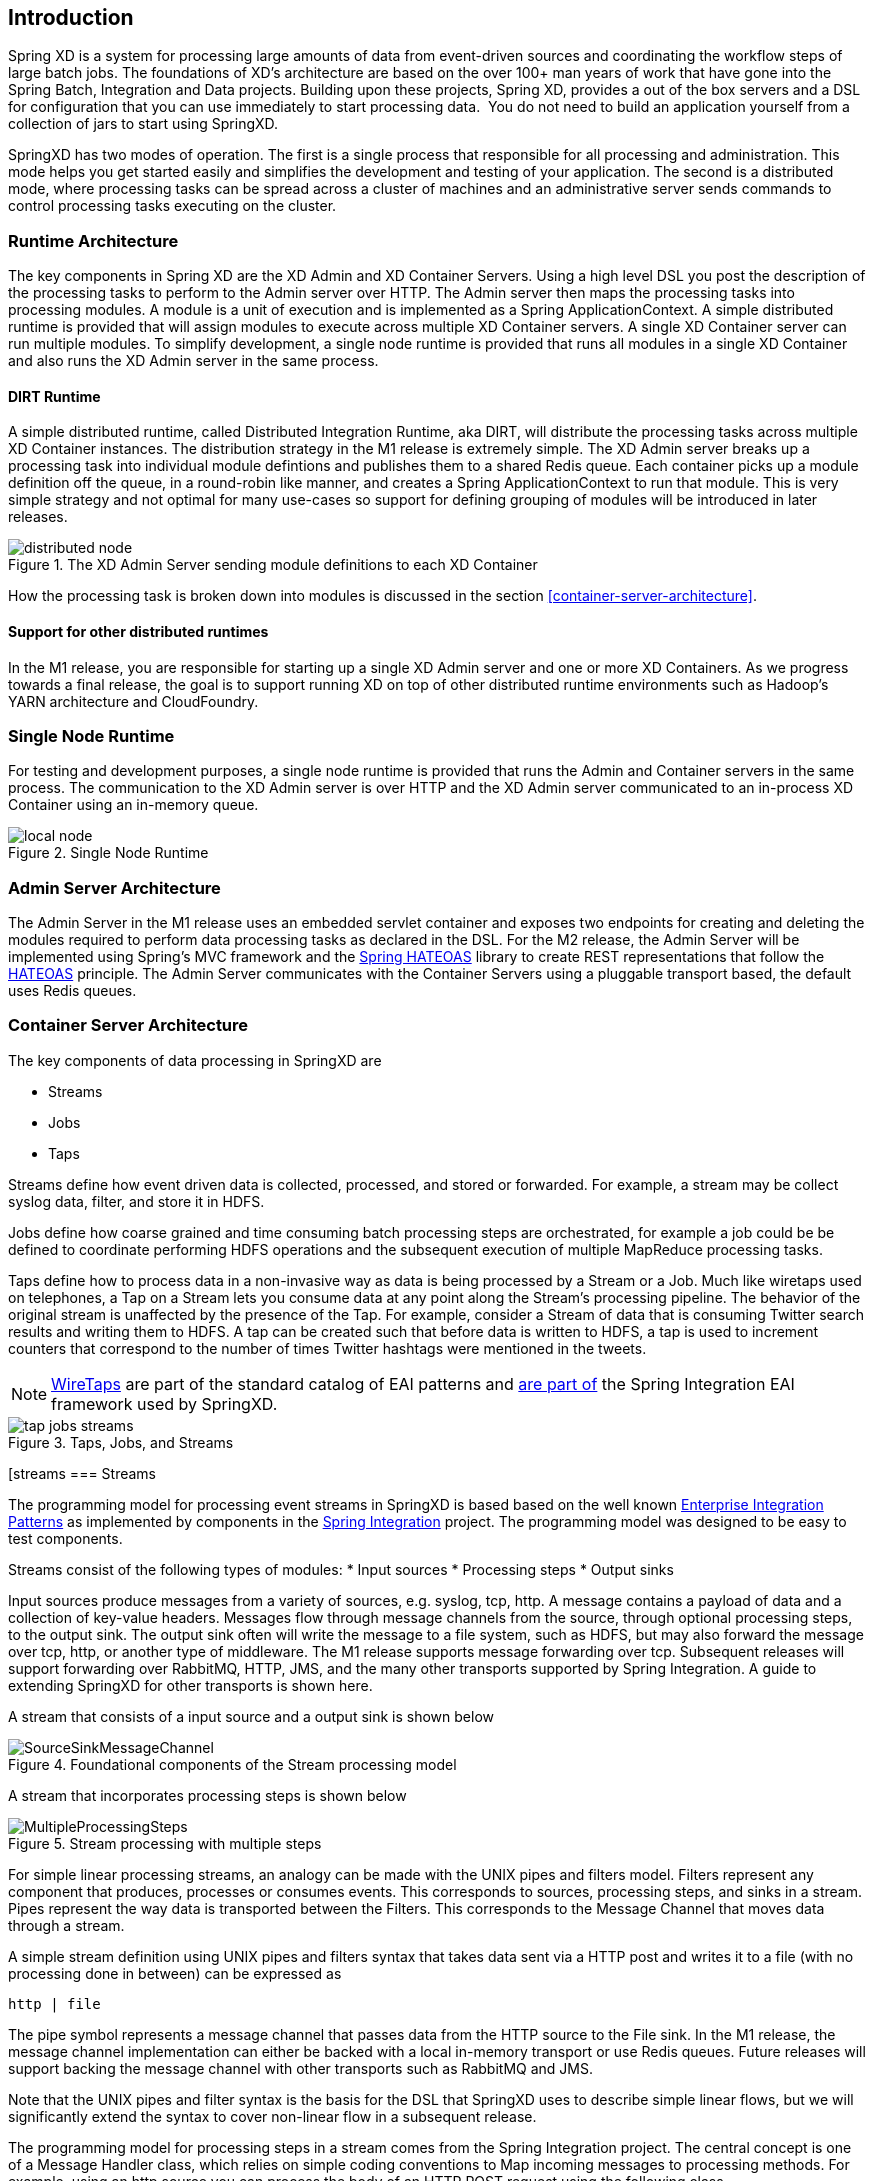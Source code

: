 == Introduction

Spring XD is a system for processing large amounts of data from event-driven sources and coordinating the workflow steps of large batch jobs. The foundations of XD’s architecture are based on the over 100+ man years of work that have gone into the Spring Batch, Integration and Data projects. Building upon these projects, Spring XD, provides a out of the box servers and a DSL for configuration that you can use immediately to start processing data.  You do not need to build an application yourself from a collection of jars to start using SpringXD.

SpringXD has two modes of operation. The first is a single process that responsible for all processing and administration. This mode helps you get started easily and simplifies the development and testing of your application. The second is a distributed mode, where processing tasks can be spread across a cluster of machines and an administrative server sends commands to control processing tasks executing on the cluster. 

=== Runtime Architecture

The key components in Spring XD are the XD Admin and XD Container Servers. Using a high level DSL you post the description of the processing tasks to perform to the Admin server over HTTP. The Admin server then maps the processing tasks into processing modules. A module is a unit of execution and is implemented as a Spring ApplicationContext. A simple distributed runtime is provided that will assign modules to execute across multiple XD Container servers. A single XD Container server can run multiple modules. To simplify development, a single node runtime is provided that runs all modules in a single XD Container and also runs the XD Admin server in the same process.

==== DIRT Runtime

A simple distributed runtime, called Distributed Integration Runtime, aka DIRT, will distribute the processing tasks across multiple XD Container instances. The distribution strategy in the M1 release is extremely simple.  The XD Admin server breaks up a processing task into individual module defintions and publishes them to a shared Redis queue.  Each container picks up a module definition off the queue, in a round-robin like manner, and creates a Spring ApplicationContext to run that module. This is very simple strategy and not optimal for many use-cases so support for defining grouping of modules will be introduced in later releases.

[[simple-distributed-runtime]]
.The XD Admin Server sending module definitions to each XD Container
image::images/distributed-node.png[]

How the processing task is broken down into modules is discussed in the section <<container-server-architecture>>.

==== Support for other distributed runtimes

In the M1 release, you are responsible for starting up a single XD Admin server and one or more XD Containers.  As we progress towards a final release, the goal is to support running XD on top of other distributed runtime environments such as Hadoop's YARN architecture and CloudFoundry.  

[[single-node-runtime]]
=== Single Node Runtime

For testing and development purposes, a single node runtime is provided that runs the Admin and Container servers in the same process. The communication to the XD Admin server is over HTTP and the XD Admin server communicated to an in-process XD Container using an in-memory queue.

[[single-node-runtime]]
.Single Node Runtime
image::images/local-node.png[]

[[admin-server-arch]]
=== Admin Server Architecture

The Admin Server in the M1 release uses an embedded servlet container and exposes two endpoints for creating and deleting the modules required to perform data processing tasks as declared in the DSL. For the M2 release, the Admin Server will be implemented using Spring’s MVC framework and the https://github.com/SpringSource/spring-hateoas[Spring HATEOAS] library to create REST representations that follow the http://en.wikipedia.org/wiki/HATEOAS[HATEOAS] principle. The Admin Server communicates with the Container Servers using a pluggable transport based, the default uses Redis queues.


[[container-server-arch]]
=== Container Server Architecture

The key components of data processing in SpringXD are 

* Streams
* Jobs
* Taps


Streams define how event driven data is collected, processed, and stored or forwarded. For example, a stream may be collect syslog data, filter, and store it in HDFS. 

Jobs define how coarse grained and time consuming batch processing steps are orchestrated, for example a job could be be defined to coordinate performing HDFS operations and the subsequent execution of multiple MapReduce processing tasks. 

Taps define how to process data in a non-invasive way as data is being processed by a Stream or a Job.  Much like wiretaps used on telephones, a Tap on a Stream lets you consume data at any point along the Stream’s processing pipeline. The behavior of the original stream is unaffected by the presence of the Tap. For example, consider a Stream of data that is consuming Twitter search results and writing them to HDFS. A tap can be created such that before data is written to HDFS, a tap is used to increment counters that correspond to the number of times Twitter hashtags were mentioned in the tweets.  

NOTE: http://www.enterpriseintegrationpatterns.com/WireTap.html[WireTaps] are part of the standard catalog of EAI patterns and http://static.springsource.org/spring-integration/reference/htmlsingle/#channel-wiretap[are part of] the Spring Integration EAI framework used by SpringXD.


[[taps-jobs-streams]]
.Taps, Jobs, and Streams
image::images/tap-jobs-streams.png[]

[streams
=== Streams

The programming model for processing event streams in SpringXD is based based on the well known http://www.eaipatterns.com/[Enterprise Integration Patterns] as implemented by components in the http://www.springsource.org/spring-integration[Spring Integration] project.  The programming model was designed to be easy to test components.

Streams consist of the following types of modules:
* Input sources
* Processing steps
* Output sinks

Input sources produce messages from a variety of sources, e.g. syslog, tcp, http. A message contains a payload of data and a collection of key-value headers. Messages flow through message channels from the source, through optional processing steps, to the output sink. The output sink often will write the message to a file system, such as HDFS, but may also forward the message over tcp, http, or another type of middleware. The M1 release supports message forwarding over tcp. Subsequent releases will support forwarding over RabbitMQ, HTTP, JMS, and the many other transports supported by Spring Integration. A guide to extending SpringXD for other transports is shown here. 

A stream that consists of a input source and a output sink is shown below

[[source-sinkl]]
.Foundational components of the Stream processing model
image::images/SourceSinkMessageChannel.png[]

A stream that incorporates processing steps is shown below

[[source-sink]]
.Stream processing with multiple steps
image::images/MultipleProcessingSteps.png[]

For simple linear processing streams, an analogy can be made with the UNIX pipes and filters model. Filters represent any component that produces, processes or consumes events. This corresponds to sources, processing steps, and sinks in a stream. Pipes represent the way data is transported between the Filters. This corresponds to the Message Channel that moves data through a stream.

A simple stream definition using UNIX pipes and filters syntax that takes data sent via a HTTP post and writes it to a file (with no processing done in between) can be expressed as

----
http | file
----

The pipe symbol represents a message channel that passes data from the HTTP source to the File sink. In the M1 release, the message channel implementation can either be backed with a local in-memory transport or use Redis queues.  Future releases will support backing the message channel with other transports such as RabbitMQ and JMS.

Note that the UNIX pipes and filter syntax is the basis for the DSL that SpringXD uses to describe simple linear flows, but we will significantly extend the syntax to cover non-linear flow in a subsequent release.

The programming model for processing steps in a stream comes from the Spring Integration project.  The central concept is one of a Message Handler class, which relies on simple coding conventions to Map incoming messages to processing methods.  For example, using an http source you can process the body of an HTTP POST request using the following class

[source,java]
----
public class SimpleProcessor {

  public String process(String payload) {
    return payload.toUpperCase();
  }

}
----

The payload of the incoming Message is passed as a string to the method process.  The contents of the payload is the body of the http request as we are using a http souce.  The non-void return value is used as the payload of the Message passed to the next step.  These programming conventions make it very easy to test your Processor component in isolation.  There are several processing components provided in SpringXD that do not require you to write any code, such as a filter and transformer that use the Spring Expression Language or Groovy.

Incorporating a processing step, such a transformer, in a stream processing defintion can be expressed as 

----
http | transformer --expression=payload.toUpperCase() | file
----

For more information on processing modules, refer to the section <<processor-modules>>

=== Stream Deployment

The Container Server listens for module deployment requests sent from the Admin Server. In the `http | file` example, a module deployment request sent for the http module and another request is sent for the file module.  The definition of a module is stored in a Module Registry, which is a Spring XML configuration file.  The module definition contains variable placeholders that allow you to customize the behavior of the module. For example, setting the http listening port would be done by passing in the option `--port`, e.g. `http --port=8090 | file`, which is in turn used to substitute a placeholder value in the module definition. 

The Module Registry is backed by the filesystem in the M1 release and corresponds to the directory `<xd-install-directory>/modules`.  When a module deployment request is processed by the Container, the module definition is loaded from the registry and a Spring ApplicationContext is created. 

Using the DIRT runtime, the http | file example would map onto the following runtime architecture

[[http-to-file]]
.Distributed HTTP to File Stream 
image::images/http2file.png[]

Data produced by the HTTP module is sent over a Redis Queue and is consumed by the File module. If there was a filter processing module in the steam definition, e.g `http | filter | file` that would map onto the following DIRT runtime architecture.

[[http-to-filter-to-file]]
.Distributed HTTP to Filter to File Stream 
image::images/http2filter2file.png[]

== Jobs

The creation and execution of Jobs is not part of the M1 release and will be included in the M2 release.  SpringXD’s job functionality builds on the Spring Batch project and also the Spring for Apache Hadoop project that adds support for Hadoop based workflows. 

== Taps

Taps provide a non-invasive way to consume the data that is being processed by either a Stream or a Job, much like a real time telephone wire tap lets you eavesdrop on telephone conversations. Taps are recommended as way to collect metrics and perform analytics on a Stream of data. See the section link:Taps[Taps] for more information.

